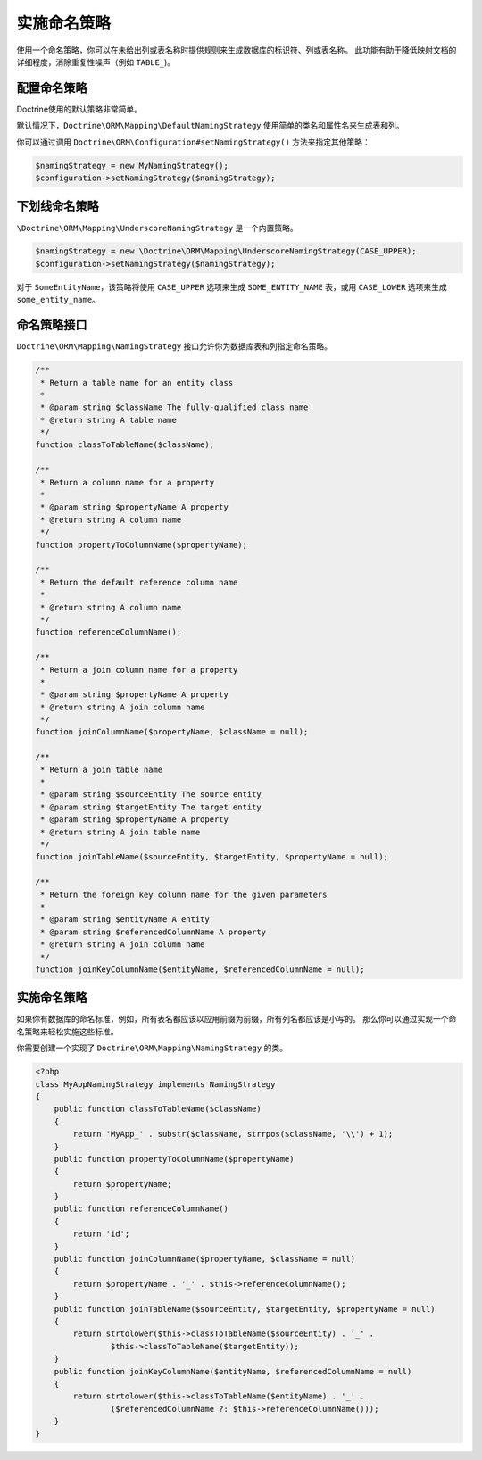实施命名策略
==============================

.. versionadded:: 2.3

使用一个命名策略，你可以在未给出列或表名称时提供规则来生成数据库的标识符、列或表名称。
此功能有助于降低映射文档的详细程度，消除重复性噪声（例如 ``TABLE_``)。

配置命名策略
-----------------------------

Doctrine使用的默认策略非常简单。

默认情况下，``Doctrine\ORM\Mapping\DefaultNamingStrategy`` 使用简单的类名和属性名来生成表和列。

你可以通过调用 ``Doctrine\ORM\Configuration#setNamingStrategy()`` 方法来指定其他策略：

.. code-block:: php

    $namingStrategy = new MyNamingStrategy();
    $configuration->setNamingStrategy($namingStrategy);

下划线命名策略
---------------------------

``\Doctrine\ORM\Mapping\UnderscoreNamingStrategy`` 是一个内置策略。

.. code-block:: php

    $namingStrategy = new \Doctrine\ORM\Mapping\UnderscoreNamingStrategy(CASE_UPPER);
    $configuration->setNamingStrategy($namingStrategy);

对于 ``SomeEntityName``，该策略将使用 ``CASE_UPPER`` 选项来生成
``SOME_ENTITY_NAME`` 表，或用 ``CASE_LOWER`` 选项来生成 ``some_entity_name``。

命名策略接口
-------------------------

``Doctrine\ORM\Mapping\NamingStrategy`` 接口允许你为数据库表和列指定命名策略。

.. code-block:: php

    /**
     * Return a table name for an entity class
     *
     * @param string $className The fully-qualified class name
     * @return string A table name
     */
    function classToTableName($className);

    /**
     * Return a column name for a property
     *
     * @param string $propertyName A property
     * @return string A column name
     */
    function propertyToColumnName($propertyName);

    /**
     * Return the default reference column name
     *
     * @return string A column name
     */
    function referenceColumnName();

    /**
     * Return a join column name for a property
     *
     * @param string $propertyName A property
     * @return string A join column name
     */
    function joinColumnName($propertyName, $className = null);

    /**
     * Return a join table name
     *
     * @param string $sourceEntity The source entity
     * @param string $targetEntity The target entity
     * @param string $propertyName A property
     * @return string A join table name
     */
    function joinTableName($sourceEntity, $targetEntity, $propertyName = null);

    /**
     * Return the foreign key column name for the given parameters
     *
     * @param string $entityName A entity
     * @param string $referencedColumnName A property
     * @return string A join column name
     */
    function joinKeyColumnName($entityName, $referencedColumnName = null);

实施命名策略
-------------------------------

如果你有数据库的命名标准，例如，所有表名都应该以应用前缀为前缀，所有列名都应该是小写的。
那么你可以通过实现一个命名策略来轻松实施这些标准。

你需要创建一个实现了 ``Doctrine\ORM\Mapping\NamingStrategy`` 的类。

.. code-block:: php

    <?php
    class MyAppNamingStrategy implements NamingStrategy
    {
        public function classToTableName($className)
        {
            return 'MyApp_' . substr($className, strrpos($className, '\\') + 1);
        }
        public function propertyToColumnName($propertyName)
        {
            return $propertyName;
        }
        public function referenceColumnName()
        {
            return 'id';
        }
        public function joinColumnName($propertyName, $className = null)
        {
            return $propertyName . '_' . $this->referenceColumnName();
        }
        public function joinTableName($sourceEntity, $targetEntity, $propertyName = null)
        {
            return strtolower($this->classToTableName($sourceEntity) . '_' .
                    $this->classToTableName($targetEntity));
        }
        public function joinKeyColumnName($entityName, $referencedColumnName = null)
        {
            return strtolower($this->classToTableName($entityName) . '_' .
                    ($referencedColumnName ?: $this->referenceColumnName()));
        }
    }
